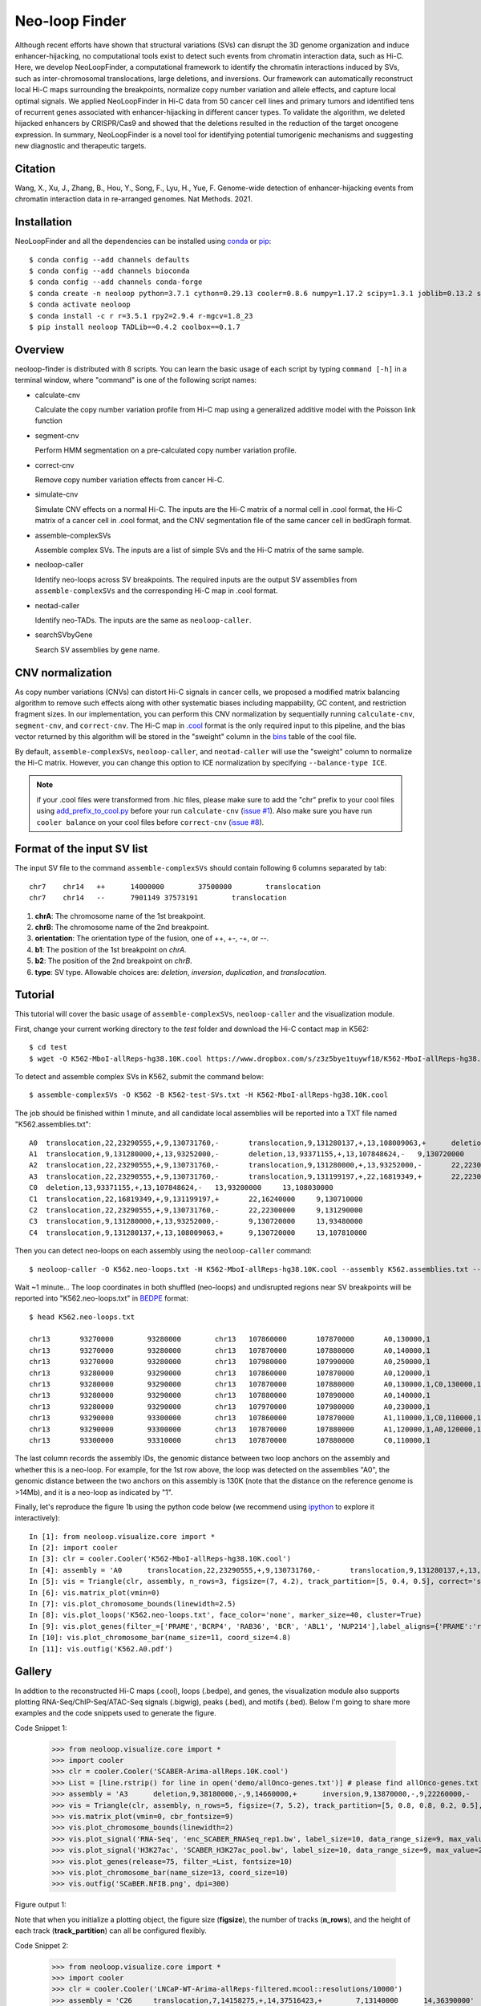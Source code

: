 
Neo-loop Finder
***************
.. image:: https://codeocean.com/codeocean-assets/badge/open-in-code-ocean.svg
   :target: https://codeocean.com/capsule/8407443/tree/v1
.. image:: https://static.pepy.tech/personalized-badge/neoloop?period=total&units=international_system&left_color=black&right_color=orange&left_text=Downloads
   :target: https://pepy.tech/project/neoloop

Although recent efforts have shown that structural variations (SVs) can disrupt the 3D genome organization and induce enhancer-hijacking, no computational tools exist to detect such events from chromatin interaction data, such as Hi-C. Here, we develop NeoLoopFinder, a computational framework to identify the chromatin interactions induced by SVs, such as inter-chromosomal translocations, large deletions, and inversions. Our framework can automatically reconstruct local Hi-C maps surrounding the breakpoints, normalize copy number variation and allele effects, and capture local optimal signals. We applied NeoLoopFinder in Hi-C data from 50 cancer cell lines and primary tumors and identified tens of recurrent genes associated with enhancer-hijacking in different cancer types. To validate the algorithm, we deleted hijacked enhancers by CRISPR/Cas9 and showed that the deletions resulted in the reduction of the target oncogene expression. In summary, NeoLoopFinder is a novel tool for identifying potential tumorigenic mechanisms and suggesting new diagnostic and therapeutic targets.

Citation
========
Wang, X., Xu, J., Zhang, B., Hou, Y., Song, F., Lyu, H., Yue, F. Genome-wide detection of
enhancer-hijacking events from chromatin interaction data in re-arranged genomes. Nat Methods. 2021.


Installation
============
NeoLoopFinder and all the dependencies can be installed using `conda <https://conda.io/miniconda.html>`_
or `pip <https://pypi.org/project/pip/>`_::

    $ conda config --add channels defaults
    $ conda config --add channels bioconda
    $ conda config --add channels conda-forge
    $ conda create -n neoloop python=3.7.1 cython=0.29.13 cooler=0.8.6 numpy=1.17.2 scipy=1.3.1 joblib=0.13.2 scikit-learn=0.20.2 networkx=1.11 pyensembl=1.8.0 matplotlib=3.1.1 pybigwig=0.3.17 pomegranate=0.10.0
    $ conda activate neoloop
    $ conda install -c r r=3.5.1 rpy2=2.9.4 r-mgcv=1.8_23
    $ pip install neoloop TADLib==0.4.2 coolbox==0.1.7

Overview
========
neoloop-finder is distributed with 8 scripts. You can learn the basic usage of each script
by typing ``command [-h]`` in a terminal window, where "command" is one of the following
script names:

- calculate-cnv

  Calculate the copy number variation profile from Hi-C map using a generalized additive model with the Poisson link function

- segment-cnv

  Perform HMM segmentation on a pre-calculated copy number variation profile.

- correct-cnv

  Remove copy number variation effects from cancer Hi-C.

- simulate-cnv

  Simulate CNV effects on a normal Hi-C. The inputs are the Hi-C matrix of a normal cell in .cool format,
  the Hi-C matrix of a cancer cell in .cool format, and the CNV segmentation file of the same cancer cell
  in bedGraph format.

- assemble-complexSVs

  Assemble complex SVs. The inputs are a list of simple SVs and the Hi-C matrix of the same sample.

- neoloop-caller

  Identify neo-loops across SV breakpoints. The required inputs are the output SV assemblies from
  ``assemble-complexSVs`` and the corresponding Hi-C map in .cool format.

- neotad-caller

  Identify neo-TADs. The inputs are the same as ``neoloop-caller``.

- searchSVbyGene

  Search SV assemblies by gene name.

CNV normalization
=================
As copy number variations (CNVs) can distort Hi-C signals in cancer cells, we proposed a modified
matrix balancing algorithm to remove such effects along with other systematic biases including mappability,
GC content, and restriction fragment sizes. In our implementation, you can perform this CNV normalization by
sequentially running ``calculate-cnv``, ``segment-cnv``, and ``correct-cnv``. The Hi-C map in
`.cool <https://github.com/open2c/cooler>`_ format is the only required input to this pipeline, and the
bias vector returned by this algorithm will be stored in the "sweight" column in the `bins <https://cooler.readthedocs.io/en/latest/datamodel.html#bins>`_
table of the cool file.

By default, ``assemble-complexSVs``, ``neoloop-caller``, and ``neotad-caller`` will use the "sweight" column to
normalize the Hi-C matrix. However, you can change this option to ICE normalization by specifying ``--balance-type ICE``.

.. note:: if your .cool files were transformed from .hic files, please make sure to add the "chr" prefix to your cool files using `add_prefix_to_cool.py <https://raw.githubusercontent.com/XiaoTaoWang/NeoLoopFinder/master/scripts/add_prefix_to_cool.py>`_ before your run ``calculate-cnv`` (`issue #1 <https://github.com/XiaoTaoWang/NeoLoopFinder/issues/1>`_). Also make sure you have run ``cooler balance`` on your cool files before ``correct-cnv`` (`issue #8 <https://github.com/XiaoTaoWang/NeoLoopFinder/issues/8>`_).


Format of the input SV list
===========================
The input SV file to the command ``assemble-complexSVs`` should contain following 6 columns separated by tab::

    chr7    chr14   ++      14000000        37500000        translocation
    chr7    chr14   --      7901149 37573191        translocation

1. **chrA**: The chromosome name of the 1st breakpoint.
2. **chrB**: The chromosome name of the 2nd breakpoint.
3. **orientation**: The orientation type of the fusion, one of ++, +-, -+, or --.
4. **b1**: The position of the 1st breakpoint on *chrA*.
5. **b2**: The position of the 2nd breakpoint on *chrB*.
6. **type**: SV type. Allowable choices are: *deletion*, *inversion*, *duplication*, and *translocation*.


Tutorial
========
This tutorial will cover the basic usage of ``assemble-complexSVs``, ``neoloop-caller`` and the
visualization module.

First, change your current working directory to the *test* folder and download the Hi-C contact map in K562::

    $ cd test
    $ wget -O K562-MboI-allReps-hg38.10K.cool https://www.dropbox.com/s/z3z5bye1tuywf18/K562-MboI-allReps-hg38.10K.cool?dl=0

To detect and assemble complex SVs in K562, submit the command below::

    $ assemble-complexSVs -O K562 -B K562-test-SVs.txt -H K562-MboI-allReps-hg38.10K.cool

The job should be finished within 1 minute, and all candidate local assemblies will be reported into
a TXT file named "K562.assemblies.txt"::

    A0	translocation,22,23290555,+,9,130731760,-	translocation,9,131280137,+,13,108009063,+	deletion,13,107848624,-,13,93371155,+	22,22300000	13,93200000
    A1	translocation,9,131280000,+,13,93252000,-	deletion,13,93371155,+,13,107848624,-	9,130720000	13,108030000
    A2	translocation,22,23290555,+,9,130731760,-	translocation,9,131280000,+,13,93252000,-	22,22300000	13,93480000
    A3	translocation,22,23290555,+,9,130731760,-	translocation,9,131199197,+,22,16819349,+	22,22300000	22,16240000
    C0	deletion,13,93371155,+,13,107848624,-	13,93200000	13,108030000
    C1	translocation,22,16819349,+,9,131199197,+	22,16240000	9,130710000
    C2	translocation,22,23290555,+,9,130731760,-	22,22300000	9,131290000
    C3	translocation,9,131280000,+,13,93252000,-	9,130720000	13,93480000
    C4	translocation,9,131280137,+,13,108009063,+	9,130720000	13,107810000

Then you can detect neo-loops on each assembly using the ``neoloop-caller`` command::

    $ neoloop-caller -O K562.neo-loops.txt -H K562-MboI-allReps-hg38.10K.cool --assembly K562.assemblies.txt --no-clustering --prob 0.95

Wait ~1 minute... The loop coordinates in both shuffled (neo-loops) and undisrupted regions near SV breakpoints will be
reported into "K562.neo-loops.txt" in `BEDPE <https://bedtools.readthedocs.io/en/latest/content/general-usage.html>`_ format::

    $ head K562.neo-loops.txt

    chr13	93270000	93280000	chr13	107860000	107870000	A0,130000,1
    chr13	93270000	93280000	chr13	107870000	107880000	A0,140000,1
    chr13	93270000	93280000	chr13	107980000	107990000	A0,250000,1
    chr13	93280000	93290000	chr13	107860000	107870000	A0,120000,1
    chr13	93280000	93290000	chr13	107870000	107880000	A0,130000,1,C0,130000,1
    chr13	93280000	93290000	chr13	107880000	107890000	A0,140000,1
    chr13	93280000	93290000	chr13	107970000	107980000	A0,230000,1
    chr13	93290000	93300000	chr13	107860000	107870000	A1,110000,1,C0,110000,1
    chr13	93290000	93300000	chr13	107870000	107880000	A1,120000,1,A0,120000,1,C0,120000,1
    chr13	93300000	93310000	chr13	107870000	107880000	C0,110000,1

The last column records the assembly IDs, the genomic distance between two loop anchors on the assembly and whether this
is a neo-loop. For example, for the 1st row above, the loop was detected on the assemblies "A0", the genomic
distance between the two anchors on this assembly is 130K (note that the distance on the reference genome is >14Mb),
and it is a neo-loop as indicated by "1".

Finally, let's reproduce the figure 1b using the python code below (we recommend using `ipython <https://ipython.org/>`_
to explore it interactively)::

    In [1]: from neoloop.visualize.core import * 
    In [2]: import cooler
    In [3]: clr = cooler.Cooler('K562-MboI-allReps-hg38.10K.cool')
    In [4]: assembly = 'A0      translocation,22,23290555,+,9,130731760,-       translocation,9,131280137,+,13,108009063,+      deletion,13,107848624,-,13,93371155,+   22,22300000     13,93200000'
    In [5]: vis = Triangle(clr, assembly, n_rows=3, figsize=(7, 4.2), track_partition=[5, 0.4, 0.5], correct='sweight')
    In [6]: vis.matrix_plot(vmin=0)
    In [7]: vis.plot_chromosome_bounds(linewidth=2.5)
    In [8]: vis.plot_loops('K562.neo-loops.txt', face_color='none', marker_size=40, cluster=True)
    In [9]: vis.plot_genes(filter_=['PRAME','BCRP4', 'RAB36', 'BCR', 'ABL1', 'NUP214'],label_aligns={'PRAME':'right','RAB36':'right'}, fontsize=9) 
    In [10]: vis.plot_chromosome_bar(name_size=11, coord_size=4.8)
    In [11]: vis.outfig('K562.A0.pdf')

.. image:: ./images/fig1b.png
        :align: center


Gallery
=======
In addtion to the reconstructed Hi-C maps (.cool), loops (.bedpe), and genes, the visualization module also supports plotting
RNA-Seq/ChIP-Seq/ATAC-Seq signals (.bigwig), peaks (.bed), and motifs (.bed). Below I'm going to share more examples and the
code snippets used to generate the figure.

Code Snippet 1:

    >>> from neoloop.visualize.core import * 
    >>> import cooler
    >>> clr = cooler.Cooler('SCABER-Arima-allReps.10K.cool')
    >>> List = [line.rstrip() for line in open('demo/allOnco-genes.txt')] # please find allOnco-genes.txt in the demo folder of this repository
    >>> assembly = 'A3      deletion,9,38180000,-,9,14660000,+      inversion,9,13870000,-,9,22260000,-     9,38480000      9,24220000'
    >>> vis = Triangle(clr, assembly, n_rows=5, figsize=(7, 5.2), track_partition=[5, 0.8, 0.8, 0.2, 0.5], correct='weight', span=300000, space=0.08)
    >>> vis.matrix_plot(vmin=0, cbr_fontsize=9)
    >>> vis.plot_chromosome_bounds(linewidth=2)
    >>> vis.plot_signal('RNA-Seq', 'enc_SCABER_RNASeq_rep1.bw', label_size=10, data_range_size=9, max_value=0.5, color='#E31A1C')
    >>> vis.plot_signal('H3K27ac', 'SCABER_H3K27ac_pool.bw', label_size=10, data_range_size=9, max_value=20, color='#6A3D9A')
    >>> vis.plot_genes(release=75, filter_=List, fontsize=10)
    >>> vis.plot_chromosome_bar(name_size=13, coord_size=10)
    >>> vis.outfig('SCaBER.NFIB.png', dpi=300)

Figure output 1:

.. image:: ./images/SCaBER.NFIB.png
        :align: center

Note that when you initialize a plotting object, the figure size (**figsize**), the number of tracks (**n_rows**), and the height of each
track (**track_partition**) can all be configured flexibly.

Code Snippet 2:

    >>> from neoloop.visualize.core import * 
    >>> import cooler
    >>> clr = cooler.Cooler('LNCaP-WT-Arima-allReps-filtered.mcool::resolutions/10000')
    >>> assembly = 'C26     translocation,7,14158275,+,14,37516423,+        7,13140000      14,36390000'
    >>> vis = Triangle(clr, assembly, n_rows=6, figsize=(7, 5.3), track_partition=[5, 0.4, 0.8, 0.3, 0.3, 0.5], correct='weight', span=600000, space=0.03)
    >>> vis.matrix_plot(vmin=0, cbr_fontsize=9)
    >>> vis.plot_chromosome_bounds(linewidth=2)
    >>> vis.plot_genes(filter_=['ETV1', 'DGKB', 'MIPOL1'],label_aligns={'DGKB':'right', 'ETV1':'right'}, fontsize=10) 
    >>> vis.plot_signal('DNase-Seq', 'LNCaP.DNase2.hg38.bw', label_size=10, data_range_size=9, max_value=1.8, color='#6A3D9A')
    >>> vis.plot_motif('demo/LNCaP.CTCF-motifs.hg38.txt', subset='+') # an example file LNCaP.CTCF-motifs.hg38.txt can be found at the demo folder of this repository
    >>> vis.plot_motif('demo/LNCaP.CTCF-motifs.hg38.txt', subset='-')
    >>> vis.plot_chromosome_bar(name_size=13, coord_size=10, color_by_order=['#1F78B4','#33A02C'])
    >>> vis.outfig('LNCaP.CTCF-motifs.png', dpi=300)

Figure output 2:

.. image:: ./images/LNCaP.CTCF-motifs.png
        :align: center

Code Snippet 3:

    >>> from neoloop.visualize.core import * 
    >>> import cooler
    >>> clr = cooler.Cooler('LNCaP-WT-Arima-allReps-filtered.mcool::resolutions/10000')
    >>> assembly = 'C26     translocation,7,14158275,+,14,37516423,+        7,13140000      14,36390000'
    >>> vis = Triangle(clr, assembly, n_rows=5, figsize=(7, 5.3), track_partition=[5, 0.4, 0.8, 0.8, 0.5], correct='weight', span=600000, space=0.03)
    >>> vis.matrix_plot(vmin=0, cbr_fontsize=9)
    >>> vis.plot_chromosome_bounds(linewidth=2)
    >>> vis.plot_loops('LNCaP.neoloops.txt', face_color='none', marker_size=40, cluster=True, onlyneo=True) # only show neo-loops
    >>> vis.plot_genes(filter_=['ETV1', 'DGKB', 'MIPOL1'],label_aligns={'DGKB':'right', 'ETV1':'right'}, fontsize=10)
    >>> vis.plot_signal('DNase-Seq', 'LNCaP.DNase2.hg38.bw', label_size=10, data_range_size=9, max_value=1.8, color='#6A3D9A')
    >>> vis.plot_arcs(lw=1.5, cutoff='top', gene_filter=['ETV1'], arc_color='#666666') # ETV1-related neo-loops
    >>> vis.plot_chromosome_bar(name_size=13, coord_size=10, color_by_order=['#1F78B4','#33A02C'])
    >>> vis.outfig('LNCaP.arcs.png', dpi=300)

Figure output 3:

.. image:: ./images/LNCaP.arcs.png
        :align: center

Note that both **plot_loops** and **plot_genes** need to be called before **plot_arcs**.